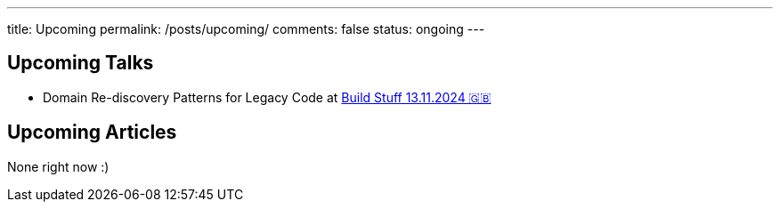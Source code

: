 ---
title: Upcoming
permalink: /posts/upcoming/
comments: false
status: ongoing
---

== Upcoming Talks

* Domain Re-discovery Patterns for Legacy Code at link:https://www.buildstuff.events/[Build Stuff 13.11.2024 🇬🇧]

== Upcoming Articles

None right now :)
